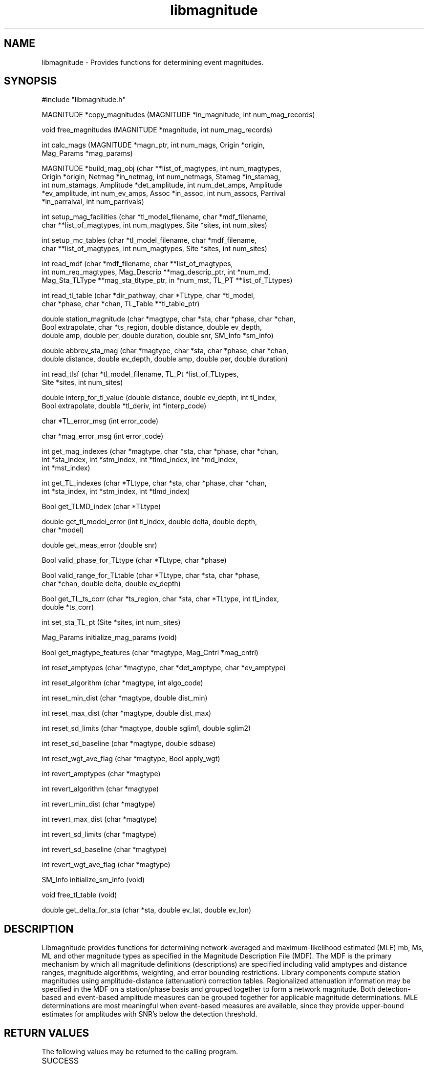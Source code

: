 .TH libmagnitude 3 "date"
.SH NAME

libmagnitude - Provides functions for determining event magnitudes.

.SH SYNOPSIS
.nf
.ta 8 16 24 32
#include "libmagnitude.h"

MAGNITUDE *copy_magnitudes (MAGNITUDE *in_magnitude, int num_mag_records)

void free_magnitudes (MAGNITUDE *magnitude, int num_mag_records)

int calc_mags (MAGNITUDE *magn_ptr, int num_mags, Origin *origin,
Mag_Params *mag_params)

MAGNITUDE *build_mag_obj (char **list_of_magtypes, int num_magtypes,
Origin *origin, Netmag *in_netmag, int num_netmags, Stamag *in_stamag,
int num_stamags, Amplitude *det_amplitude, int num_det_amps, Amplitude
*ev_amplitude, int num_ev_amps, Assoc *in_assoc, int num_assocs, Parrival
*in_parraival, int num_parrivals)

int setup_mag_facilities (char *tl_model_filename, char *mdf_filename,
char **list_of_magtypes, int num_magtypes, Site *sites, int num_sites)

int setup_mc_tables (char *tl_model_filename, char *mdf_filename,
char **list_of_magtypes, int num_magtypes, Site *sites, int num_sites)

int read_mdf (char *mdf_filename, char **list_of_magtypes,
int num_req_magtypes, Mag_Descrip **mag_descrip_ptr, int *num_md,
Mag_Sta_TLType **mag_sta_tltype_ptr, in *num_mst, TL_PT **list_of_TLtypes)

int read_tl_table (char *dir_pathway, char *TLtype, char *tl_model,
char *phase, char *chan, TL_Table **tl_table_ptr)

double station_magnitude (char *magtype, char *sta, char *phase, char *chan,
Bool extrapolate, char *ts_region, double distance, double ev_depth,
double amp, double per, double duration, double snr, SM_Info *sm_info)

double abbrev_sta_mag (char *magtype, char *sta, char *phase, char *chan,
double distance, double ev_depth, double amp, double per, double duration)

int read_tlsf (char *tl_model_filename, TL_Pt *list_of_TLtypes,
Site *sites, int num_sites)

double interp_for_tl_value (double distance, double ev_depth, int tl_index,
Bool extrapolate, double *tl_deriv, int *interp_code)

char *TL_error_msg (int error_code)

char *mag_error_msg (int error_code)

int get_mag_indexes (char *magtype, char *sta, char *phase, char *chan,
int *sta_index, int *stm_index, int *tlmd_index, int *md_index,
int *mst_index)

int get_TL_indexes (char *TLtype, char *sta, char *phase, char *chan,
int *sta_index, int *stm_index, int *tlmd_index)

Bool get_TLMD_index (char *TLtype)

double get_tl_model_error (int tl_index, double delta, double depth,
char *model)

double get_meas_error (double snr)

Bool valid_phase_for_TLtype (char *TLtype, char *phase)

Bool valid_range_for_TLtable (char *TLtype, char *sta, char *phase,
char *chan, double delta, double ev_depth)

Bool get_TL_ts_corr (char *ts_region, char *sta, char *TLtype, int tl_index,
double *ts_corr)

int set_sta_TL_pt (Site *sites, int num_sites)

Mag_Params initialize_mag_params (void)

Bool get_magtype_features (char *magtype, Mag_Cntrl *mag_cntrl)

int reset_amptypes (char *magtype, char *det_amptype, char *ev_amptype)

int reset_algorithm (char *magtype, int algo_code)

int reset_min_dist (char *magtype, double dist_min)

int reset_max_dist (char *magtype, double dist_max)

int reset_sd_limits (char *magtype, double sglim1, double sglim2)

int reset_sd_baseline (char *magtype, double sdbase)

int reset_wgt_ave_flag (char *magtype, Bool apply_wgt)

int revert_amptypes (char *magtype)

int revert_algorithm (char *magtype)

int revert_min_dist (char *magtype)

int revert_max_dist (char *magtype)

int revert_sd_limits (char *magtype)

int revert_sd_baseline (char *magtype)

int revert_wgt_ave_flag (char *magtype)

SM_Info initialize_sm_info (void)

void free_tl_table (void)

double get_delta_for_sta (char *sta, double ev_lat, double ev_lon)
.fi

.SH DESCRIPTION

Libmagnitude provides functions for determining network-averaged and
maximum-likelihood estimated (MLE) mb, Ms, ML and other magnitude
types as specified in the Magnitude Description File (MDF).  The MDF
is the primary mechanism by which all magnitude definitions
(descriptions) are specified including valid amptypes and distance
ranges, magnitude algorithms, weighting, and error bounding
restrictions.  Library components compute station magnitudes
using amplitude-distance (attenuation) correction tables.  Regionalized
attenuation information may be specified in the MDF on a station/phase
basis and grouped together to form a network magnitude.  Both
detection-based and event-based amplitude measures can be grouped
together for applicable magnitude determinations.  MLE determinations
are most meaningful when event-based measures are available, since
they provide upper-bound estimates for amplitudes with SNR's below
the detection threshold.

.SH RETURN VALUES
The following values may be returned to the calling program.
.TP 10
SUCCESS	
.IP 0
Magnitude: Successful magnitude computed

.TP 10
FAILURE	
.IP -1
Station weights not available for computing weighted averages
.IP 1
MDreadErr1: Cannot open MDF
.IP 2
MDreadErr2: MDF incorrectly formatted
.IP 3
MDreadErr3: No matching TLtype found for info specified in TLSF
.IP 4
MDreadErr4: Error allocating memory while reading mag info
.IP 5
SSgetErr1: No input site table info available for Sta_Pt
.IP 6
SSgetErr2: Error allocating memory while trying to set Sta_Pt info
.IP 7
NetMagErrX: Cannot set Sta_Pt structure.  Site table likely missing
.IP 1
TLreadWarn1: A requested TL file was not found
.IP 2
TLreadErr1: Cannot open TLSF
.IP 3
TLreadErr2: TLSF incorrectly formatted
.IP 4
TLreadErr3: No TL tables could be found
.IP 5
TLreadErr4: TL table incorrectly formatted
.IP 6
TLreadErr5: TL modelling error table incorrectly formatted
.IP 7
TLreadErr6: TL test-site correction file incorrectly formatted
.IP 8
TLreadErr7: Error allocating memory while reading TL info

.SH SEE ALSO

.BR EvLoc (1)

.SH AUTHORS
Doug Brumbaugh and Walter Nagy, SAIC Monitoring Systems Operation,
San Diego, CA
.br
